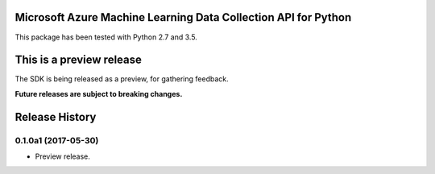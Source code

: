 Microsoft Azure Machine Learning Data Collection API for Python
===================================================

This package has been tested with Python 2.7 and 3.5.

This is a preview release
=========================

The SDK is being released as a preview, for gathering feedback.

**Future releases are subject to breaking changes.**

.. :changelog:

Release History
===============


0.1.0a1 (2017-05-30)
^^^^^^^^^^^^^^^^^^^^^

* Preview release.

